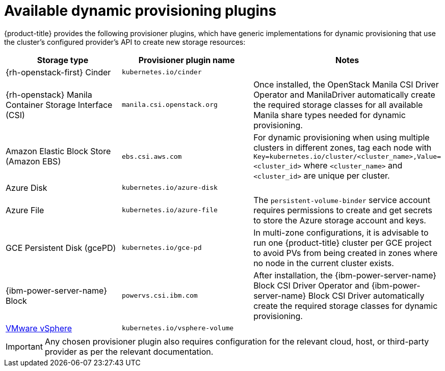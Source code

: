// Module included in the following assemblies
//
// * storage/dynamic-provisioning.adoc

[id="available-plug-ins_{context}"]
= Available dynamic provisioning plugins

{product-title} provides the following provisioner plugins, which have
generic implementations for dynamic provisioning that use the cluster's
configured provider's API to create new storage resources:


[options="header",cols="1,1,1"]
|===

|Storage type
|Provisioner plugin name
|Notes

ifndef::openshift-dedicated,openshift-rosa,openshift-rosa-hcp[]
|{rh-openstack-first} Cinder
|`kubernetes.io/cinder`
|

|{rh-openstack} Manila Container Storage Interface (CSI)
|`manila.csi.openstack.org`
|Once installed, the OpenStack Manila CSI Driver Operator and ManilaDriver automatically create the required storage classes for all available Manila share types needed for dynamic provisioning.
endif::openshift-dedicated,openshift-rosa,openshift-rosa-hcp[]

|Amazon Elastic Block Store (Amazon EBS)
|`ebs.csi.aws.com`
|For dynamic provisioning when using multiple clusters in different zones,
tag each node with `Key=kubernetes.io/cluster/<cluster_name>,Value=<cluster_id>`
where `<cluster_name>` and `<cluster_id>` are unique per cluster.

ifndef::openshift-dedicated,openshift-rosa,openshift-rosa-hcp[]
|Azure Disk
|`kubernetes.io/azure-disk`
|

|Azure File
|`kubernetes.io/azure-file`
|The `persistent-volume-binder` service account requires permissions to create
and get secrets to store the Azure storage account and keys.
endif::openshift-dedicated,openshift-rosa,openshift-rosa-hcp[]

ifndef::openshift-rosa,openshift-rosa-hcp[]
|GCE Persistent Disk (gcePD)
|`kubernetes.io/gce-pd`
|In multi-zone configurations, it is advisable to run one {product-title}
cluster per GCE project to avoid PVs from being created in zones where
no node in the current cluster exists.

|{ibm-power-server-name} Block
|`powervs.csi.ibm.com`
|After installation, the {ibm-power-server-name} Block CSI Driver Operator and {ibm-power-server-name} Block CSI Driver automatically create the required storage classes for dynamic provisioning.
endif::openshift-rosa,openshift-rosa-hcp[]

//|GlusterFS
//|`kubernetes.io/glusterfs`
//|

//|Ceph RBD
//|`kubernetes.io/rbd`
//|

//|Trident from NetApp
//|`netapp.io/trident`
//|Storage orchestrator for NetApp ONTAP, SolidFire, and E-Series storage.

ifndef::openshift-dedicated,openshift-rosa,openshift-rosa-hcp[]
|link:https://www.vmware.com/support/vsphere.html[VMware vSphere]
|`kubernetes.io/vsphere-volume`
|
endif::openshift-dedicated,openshift-rosa,openshift-rosa-hcp[]

//|HPE Nimble Storage
//|`hpe.com/nimble`
//|Dynamic provisioning of HPE Nimble Storage resources using the
//HPE Nimble Kube Storage Controller.

|===

[IMPORTANT]
====
Any chosen provisioner plugin also requires configuration for the relevant
cloud, host, or third-party provider as per the relevant documentation.
====